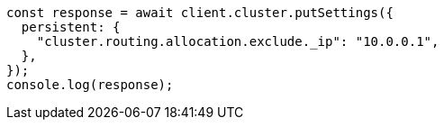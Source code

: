 // This file is autogenerated, DO NOT EDIT
// Use `node scripts/generate-docs-examples.js` to generate the docs examples

[source, js]
----
const response = await client.cluster.putSettings({
  persistent: {
    "cluster.routing.allocation.exclude._ip": "10.0.0.1",
  },
});
console.log(response);
----
